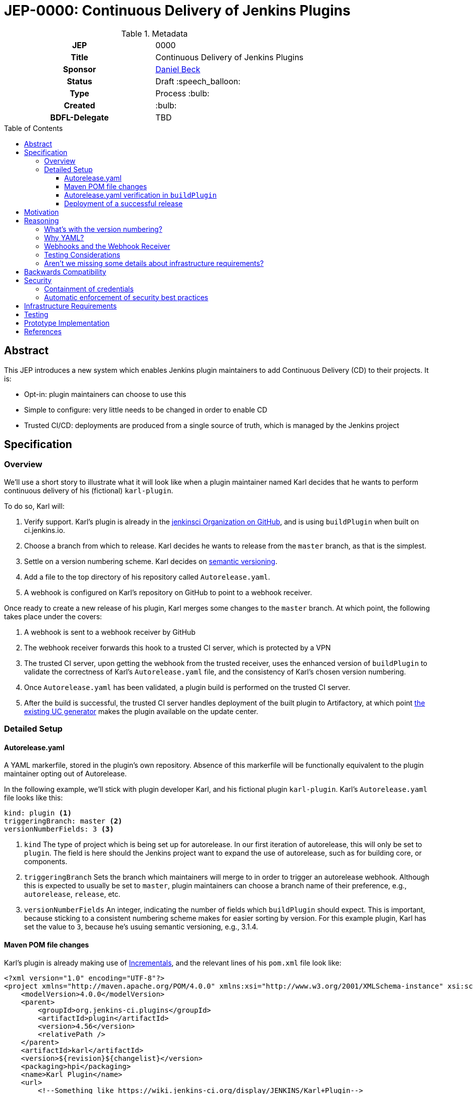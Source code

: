 = JEP-0000: Continuous Delivery of Jenkins Plugins
:toc: preamble
:toclevels: 3
ifdef::env-github[]
:tip-caption: :bulb:
:note-caption: :information_source:
:important-caption: :heavy_exclamation_mark:
:caution-caption: :fire:
:warning-caption: :warning:
endif::[]

.Metadata
[cols="1h,1"]
|===
| JEP
| 0000

| Title
| Continuous Delivery of Jenkins Plugins

| Sponsor
| link:https://github.com/daniel-beck[Daniel Beck]

// Use the script `set-jep-status <jep-number> <status>` to update the status.
| Status
| Draft :speech_balloon:

| Type
| Process :bulb:

| Created
| :bulb:

| BDFL-Delegate
| TBD

//
//
// Uncomment if there is an associated placeholder JIRA issue.
//| JIRA
//| :bulb: https://issues.jenkins-ci.org/browse/JENKINS-nnnnn[JENKINS-nnnnn] :bulb:
//
//
// Uncomment if discussion will occur in forum other than jenkinsci-dev@ mailing list.
//| Discussions-To
//| :bulb: Link to where discussion and final status announcement will occur :bulb:
//
//
// Uncomment if this JEP depends on one or more other JEPs.
//| Requires
//| :bulb: JEP-NUMBER, JEP-NUMBER... :bulb:
//
//
// Uncomment and fill if this JEP is rendered obsolete by a later JEP
//| Superseded-By
//| :bulb: JEP-NUMBER :bulb:
//
//
// Uncomment when this JEP status is set to Accepted, Rejected or Withdrawn.
//| Resolution
//| :bulb: Link to relevant post in the jenkinsci-dev@ mailing list archives :bulb:

|===

== Abstract

This JEP introduces a new system which enables Jenkins plugin maintainers to add Continuous Delivery (CD) to their projects.
It is:

* Opt-in: plugin maintainers can choose to use this
* Simple to configure: very little needs to be changed in order to enable CD
* Trusted CI/CD: deployments are produced from a single source of truth, which is managed by 
the Jenkins project

== Specification

=== Overview

We'll use a short story to illustrate what it will look like when a plugin maintainer 
named Karl decides that he wants to perform continuous delivery of his (fictional) `karl-plugin`.

To do so, Karl will:

1. Verify support. Karl's plugin is already in the 
link:https://github.com/jenkinsci[jenkinsci Organization on GitHub], and is 
using `buildPlugin` when built on ci.jenkins.io.

2. Choose a branch from which to release. Karl decides he wants to release from the `master` branch, 
as that is the simplest.

3. Settle on a version numbering scheme. Karl decides on link:https://semver.org/[semantic versioning].

4. Add a file to the top directory of his repository called `Autorelease.yaml`. 

5. A webhook is configured on Karl's repository on GitHub to point to a webhook receiver. 

Once ready to create a new release of his plugin, Karl merges some changes to the `master` branch. 
At which point, the following takes place under the covers: 

1. A webhook is sent to a webhook receiver by GitHub

2. The webhook receiver forwards this hook to a trusted CI server, which is protected by a VPN

3. The trusted CI server, upon getting the webhook from the trusted receiver, uses the 
enhanced version of `buildPlugin` to validate the correctness of Karl's `Autorelease.yaml` 
file, and the consistency of Karl's chosen version numbering.

4. Once `Autorelease.yaml` has been validated, a plugin build is performed on the trusted CI server.

5. After the build is successful, the trusted CI server handles deployment of the built plugin to
Artifactory, at which point 
link:https://github.com/jenkins-infra/update-center2/blob/master/README.md[the existing UC generator] 
makes the plugin available on the update center.

=== Detailed Setup

==== Autorelease.yaml

A YAML markerfile, stored in the plugin's own repository. Absence of this markerfile will 
be functionally equivalent to the plugin maintainer opting out of Autorelease. 

In the following example, we'll stick with plugin developer Karl, and his fictional 
plugin `karl-plugin`. Karl's `Autorelease.yaml` file looks like this:

[source,yaml]
----
kind: plugin <1>
triggeringBranch: master <2>
versionNumberFields: 3 <3>
----

<1> `kind`
The type of project which is being set up for autorelease. In our first iteration of 
autorelease, this will only be set to `plugin`. The field is here should the Jenkins project 
want to expand the use of autorelease, such as for building core, or components.

<2> `triggeringBranch`
Sets the branch which maintainers will merge to in order to trigger 
an autorelease webhook. Although this is expected to usually be set to `master`, plugin 
maintainers can choose a branch name of their preference, e.g., `autorelease`, `release`, 
etc.

<3> `versionNumberFields`
An integer, indicating the number of fields which `buildPlugin` should expect.
This is important, because sticking to a consistent numbering scheme makes for easier sorting by version.
For this example plugin, Karl has set the value to `3`, because he's usuing semantic versioning, e.g., 
3.1.4.

==== Maven POM file changes

Karl's plugin is already making use of link:https://github.com/jenkinsci/incrementals-tools/blob/master/README.md#usage-in-plugin-poms[Incrementals], and the relevant lines of his `pom.xml` file 
look like:

[source,xml]
----
<?xml version="1.0" encoding="UTF-8"?>
<project xmlns="http://maven.apache.org/POM/4.0.0" xmlns:xsi="http://www.w3.org/2001/XMLSchema-instance" xsi:schemaLocation="http://maven.apache.org/POM/4.0.0 http://maven.apache.org/xsd/maven-4.0.0.xsd">
    <modelVersion>4.0.0</modelVersion>
    <parent>
        <groupId>org.jenkins-ci.plugins</groupId>
        <artifactId>plugin</artifactId>
        <version>4.56</version>
        <relativePath />
    </parent>
    <artifactId>karl</artifactId>
    <version>${revision}${changelist}</version>
    <packaging>hpi</packaging>
    <name>Karl Plugin</name>
    <url>
        <!--Something like https://wiki.jenkins-ci.org/display/JENKINS/Karl+Plugin-->
    </url>
    <description>A useful description of the Karl plugin.</description>
    <licenses>
        <license>
            <name>MIT</name>
            <url>http://opensource.org/licenses/MIT</url>
        </license>
    </licenses>

    <properties>
        <revision>3.1.4</revision>
        <changelist>-SNAPSHOT</changelist>
        <java.level>8</java.level>
        <jenkins.version>2.138.4</jenkins.version>
    </properties>

----

No additional changes need to be made to `pom.xml` by Karl, he's good to go.

==== Autorelease.yaml verification in `buildPlugin`

The commonly used library link:https://github.com/jenkins-infra/pipeline-library/blob/master/vars/buildPlugin.groovy[`buildPlugin`] will need to be modified to check for the presence of, and validate, `Autorelease.yaml`. This 
markerfile will be the mechanism that tells the trusted CI server that this plugin should be automatically 
released. 

Validation must include, but will not be limited to, the following:

1. `pluginName` field must match the repository name

2. `versionNumberFields` must match the `revision` property in `pom.xml`. E.g., if `versionNumberFields` is 
set to `3` (three fields), and the `revision` in `pom.xml` is set to `3.1.4.5` (four fields), validation 
will fail.

[WARNING]
====
*(bitwiseman)* 
There's a long thread here: https://github.com/jenkinsci/jep/pull/244/files#r293534268 that needs to be integrated into this. 
====

3. Validation that no extra fields are present in the file. Comments are allowed, but any unexpected 
lines will cause validation to fail.

If validation of `Autorelease.yaml` fails for any reason, the build is not performed, nothing gets deployed, 
and GitHub is notified of the failure.

==== Deployment of a successful release

When Karl merges a commit into the `master` branch, that merge commit is link:https://github.com/jenkinsci/jep/blob/master/jep/305/README.adoc#basic-usage[commit number] 150, and has the 
SHA `1a2b3c4`. The following takes place:

* A webhook is sent from GitHub, to the webhook receiver. That hook is forwarded  to 
the trusted CI server.
* `Autorelease.yaml` is validated.
* Once validation passes, a build is performed. If the build passes all its tests, a release 
is generated. In our example, that release number would be `3.1.4-150-1a2b3c4`
* The built plugin gets deployed to Artifactory
* link:https://github.com/jenkins-infra/update-center2/blob/master/README.md[The UC generator] makes
the plugin available on the Jenkins Update Center, as Karl Plugin version `3.1.4-150-1a2b3c4`.

== Motivation

At present, Jenkins plugins are, typically, not released on a continous basis. They 
are also not released from a single source of truth, such as a trusted Continuous 
Integration server like link:https://ci.jenkins.io[https://ci.jenkins.io]. 

The notion of continuous delivery of plugin releases has been discussed previously <<footnote-1,^(1)^>>.
Considering that Jenkins is a system used to facilitate Continuous Delivery for many users, it makes 
sense -- and builds credibility -- for the Jenkins developer community to adopt this same practice. 

Having a centralized release system made available to plugin maintainers also provides additional 
confidence that security best practices are being followed. 

Continuous delivery from trusted CI is something which plugin maintainers can opt in to, but is 
not required. If a plugin maintainer chooses to continue to follow their own path for releasing 
versions of their code, they remain free to do so.

== Reasoning

=== What's with the version numbering?

Jenkins plugin maintainers are already familiar with the way that Incrementals appends a commit 
number, plus a SHA, to version numbers. These mechanically-generated version numbers offer 
the ability to predictably sort them, so that external systems, such as the Jenkins update center, 
can correctly publish the "newest" version. The addition of a merge SHA also allows for at-a-glance 
feedback to tell people which commits went into the release.

WARNING: We know the problem of consistent version numbering, and the resulting ability to 
sort versions, is important. The scheme discussed here is only one of several possible 
choices. We expect some _lively debate_ around this topic. But it's very important to ensure 
that versions can be easily sorted by systems such as the Jenkins update center. Also under 
consideration is defining a fixed number of fields in version numbers, and considering any 
deviation from that a validation failure.

=== Why YAML?
YAML is becoming increasingly common in the Jenkins community, for many reasons. YAML is:

* Human readable
* In use by things like the Kubernetes plugin
* Easily parsed by any number of publicly available libraries

=== Webhooks and the Webhook Receiver
Webhooks will be used to trigger the builds on the trusted CI server. The hooks themselves 
will be configured on a per-repository basis. The reasons for choosing individual hooks, 
as opposed to an organization wide hook, are:

* Security of the build systems. Because this trusted CI server will reside on a non-public 
network, there needs to be a proxy server of sorts, which can accept these webhooks and send 
them, securely, to the trusted CI server.


* Traceability. An organization-wide webhook would send those hooks to the receiver far more 
often than is actually necessary. In the event that something goes wrong with this process - 
the receiver goes down, there is a network outage, etc. - it will be easier for the Infra 
team to triage problems if they're only looking at hooks from plugins which are intended 
to be released via CD.

* Flexibility for plugin maintainers. Let's say that Karl maintains two plugins - his archaic 
`old-timey-plugin`, and his fancy new `karl-plugin` which we've already talked about. If 
Karl wants to use CD on karl-plugin, but continue to release `old-timey-plugin` from his laptop 
like he's always done, he can do so, by only setting the webhook up on `karl-plugin`.


=== Testing Considerations
Continuous Delivery brings with it a heightened importance for quality automated tests. However, 
there will be no rules governing this. As is the case today, plugin maintainers are encouraged to 
release only well-tested code, but there is little to stop someone from releasing something which 
is under-tested. Continuous delivery does not change this in any way.

=== Aren't we missing some details about infrastructure requirements?

In short, yes, we are. This JEP exists to get the conversation started. Once consensus has been reached, 
a separate Infrastructure Enhancement Proposal (IEP) will be created to go along with this JEP. It would 
be premature to describe every detail of implementation before consensus is reached.

== Backwards Compatibility

Plugin maintainers will need to be mindful of the fact that merging a PR to their `triggeringBranch` 
constitutes a public release. For this reason, the `triggeringBranch` setting in `Autorelease.yaml` can 
be set to something other than `master`, should the maintainer wish to do so.

Continuous delivery introduces no new risks with regard to backwards compatibility of plugins 
themselves. Even without it, there is still nothing stopping a plugin maintainer from releasing 
a backwards-breaking change. 

== Security

Autorelease can help to make Jenkins plugins, and their release processes, more secure in a 
number of ways, including but not limited to:

=== Containment of credentials

By using a single system of record for these builds, a service account, maintained by the 
Jenkins CERT team, can be used to access GitHub, deploy to Nexus, and thus deploy to 
the update centers. Plugin maintainers need not leave their own credentials on a CI server 
which they don't own, and permissions already in place in their GitHub repositories provide 
the required controls over who can merge and release. What's more, they need not have 
Artifactory credentials at all.

=== Automatic enforcement of security best practices
Autorelease builds will all come from a trusted CI server, which resides on a VPN. Rules 
can be put in place on this CI server, which can provide implicit enforcement of the 
Jenkins infrastructure team's security best practices. Compliance to these best practices becomes 
something that plugin maintainers need not worry about.

== Infrastructure Requirements

We will need a number of things to get this going. The low-level technical details will be described 
in a separate Infrastructure Enhancement Request, so, this should be considered a summary for now:

1. The webhook, configured on each participating plugin. Security implications of this are a bit 
beyond the scope of this document so far.
2. [[webhook-receiver]]A receiver for the aforementioned webhook, because the trusted CI 
server will be protected behind a VPN
3. A trusted Jenkins server for performing builds and deployments. 
4. `buildPlugin` will need code added to validate `Autorelease.yaml` for correctness, and 
build the plugin according to the settings described therein
5. Service account(s), managed by the Jenkins Infrastructure team, which provide secure credentials 
to systems such as Artifactory

CAUTION: TODO: Things such as service accounts and new servers will be handled in a separate IEP.

== Testing

Testing of this process will be performed interactively. The biggest code change involved here 
will be the validation getting added to `buildPlugin`.

== Prototype Implementation

As a proof of concept, the (github-branch-source?) plugin will be the first to adopt. This provides 
the initiative with a heavily used plugin, which sees relatively frequent releases already.

A sample fork of github-branch-source could be provided as a reference implementation for 
this proposal. It is understood that this need not be completed before this JEP is 
"link:https://github.com/jenkinsci/jep/tree/master/jep/1#accepted[accepted]", but will need to 
be made available before this JEP is given 
"link:https://github.com/jenkinsci/jep/tree/master/jep/1#final[Final]" status.


== References

[[footnote-1]]1. Jenkins World 2017, link:http://bit.ly/2x1lCUZ[Contributor Summit Notes], pp. 11-12
